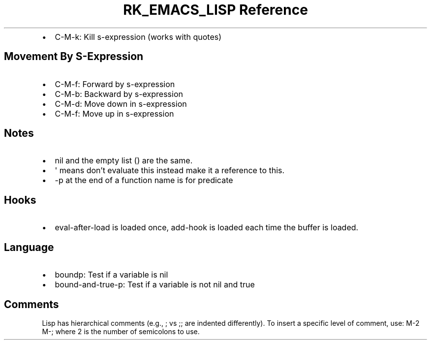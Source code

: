 .\" Automatically generated by Pandoc 3.6.3
.\"
.TH "RK_EMACS_LISP Reference" "" "" ""
.IP \[bu] 2
\f[CR]C\-M\-k\f[R]: Kill s\-expression (works with quotes)
.SH Movement By S\-Expression
.IP \[bu] 2
\f[CR]C\-M\-f\f[R]: Forward by s\-expression
.IP \[bu] 2
\f[CR]C\-M\-b\f[R]: Backward by s\-expression
.IP \[bu] 2
\f[CR]C\-M\-d\f[R]: Move down in s\-expression
.IP \[bu] 2
\f[CR]C\-M\-f\f[R]: Move up in s\-expression
.SH Notes
.IP \[bu] 2
\f[CR]nil\f[R] and the empty list \f[CR]()\f[R] are the same.
.IP \[bu] 2
\f[CR]\[aq]\f[R] means don\[cq]t evaluate this instead make it a
reference to this.
.IP \[bu] 2
\f[CR]\-p\f[R] at the end of a function name is for predicate
.SH Hooks
.IP \[bu] 2
\f[CR]eval\-after\-load\f[R] is loaded once, \f[CR]add\-hook\f[R] is
loaded each time the buffer is loaded.
.SH Language
.IP \[bu] 2
\f[CR]boundp\f[R]: Test if a variable is nil
.IP \[bu] 2
\f[CR]bound\-and\-true\-p\f[R]: Test if a variable is not nil and true
.SH Comments
Lisp has hierarchical comments (e.g., \f[CR];\f[R] vs \f[CR];;\f[R] are
indented differently).
To insert a specific level of comment, use: \f[CR]M\-2 M\-;\f[R] where
\f[CR]2\f[R] is the number of semicolons to use.
